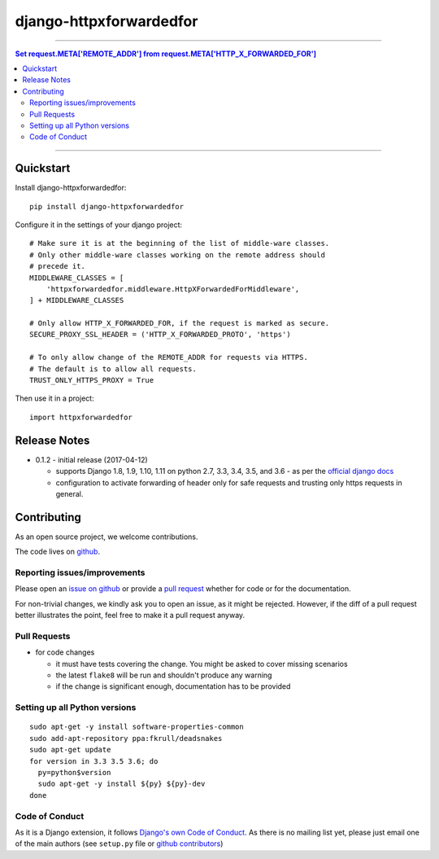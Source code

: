 =============================
django-httpxforwardedfor
=============================

.. image:: https://travis-ci.org/PaesslerAG/django-httpxforwardedfor.svg?branch=master
        :target: https://travis-ci.org/PaesslerAG/django-httpxforwardedfor

----

.. contents:: Set request.META['REMOTE_ADDR'] from request.META['HTTP_X_FORWARDED_FOR']

----

Quickstart
----------

Install django-httpxforwardedfor::

    pip install django-httpxforwardedfor

Configure it in the settings of your django project::

    # Make sure it is at the beginning of the list of middle-ware classes.
    # Only other middle-ware classes working on the remote address should
    # precede it.
    MIDDLEWARE_CLASSES = [
        'httpxforwardedfor.middleware.HttpXForwardedForMiddleware',
    ] + MIDDLEWARE_CLASSES

    # Only allow HTTP_X_FORWARDED_FOR, if the request is marked as secure.
    SECURE_PROXY_SSL_HEADER = ('HTTP_X_FORWARDED_PROTO', 'https')

    # To only allow change of the REMOTE_ADDR for requests via HTTPS.
    # The default is to allow all requests.
    TRUST_ONLY_HTTPS_PROXY = True

Then use it in a project::

    import httpxforwardedfor

Release Notes
-------------

* 0.1.2 - initial release (2017-04-12)

  * supports Django 1.8, 1.9, 1.10, 1.11 on python 2.7, 3.3, 3.4, 3.5, and 3.6 - as per the
    `official django docs <https://docs.djangoproject.com/en/dev/faq/install/#what-python-version-can-i-use-with-django>`_
  * configuration to activate forwarding of header only for safe requests and trusting only https requests in general.


.. contributing start

Contributing
------------

As an open source project, we welcome contributions.

The code lives on `github <https://github.com/PaesslerAG/django-httpxforwardedfor>`_.

Reporting issues/improvements
~~~~~~~~~~~~~~~~~~~~~~~~~~~~~

Please open an `issue on github <https://github.com/PaesslerAG/django-httpxforwardedfor/issues/>`_
or provide a `pull request <https://github.com/PaesslerAG/django-httpxforwardedfor/pulls/>`_
whether for code or for the documentation.

For non-trivial changes, we kindly ask you to open an issue, as it might be rejected.
However, if the diff of a pull request better illustrates the point, feel free to make
it a pull request anyway.

Pull Requests
~~~~~~~~~~~~~

* for code changes

  * it must have tests covering the change. You might be asked to cover missing scenarios
  * the latest ``flake8`` will be run and shouldn't produce any warning
  * if the change is significant enough, documentation has to be provided

Setting up all Python versions
~~~~~~~~~~~~~~~~~~~~~~~~~~~~~~

::

    sudo apt-get -y install software-properties-common
    sudo add-apt-repository ppa:fkrull/deadsnakes
    sudo apt-get update
    for version in 3.3 3.5 3.6; do
      py=python$version
      sudo apt-get -y install ${py} ${py}-dev
    done

Code of Conduct
~~~~~~~~~~~~~~~

As it is a Django extension, it follows
`Django's own Code of Conduct <https://www.djangoproject.com/conduct/>`_.
As there is no mailing list yet, please just email one of the main authors
(see ``setup.py`` file or `github contributors`_)


.. contributing end


.. _github contributors: https://github.com/PaesslerAG/django-httpxforwardedfor/graphs/contributors
